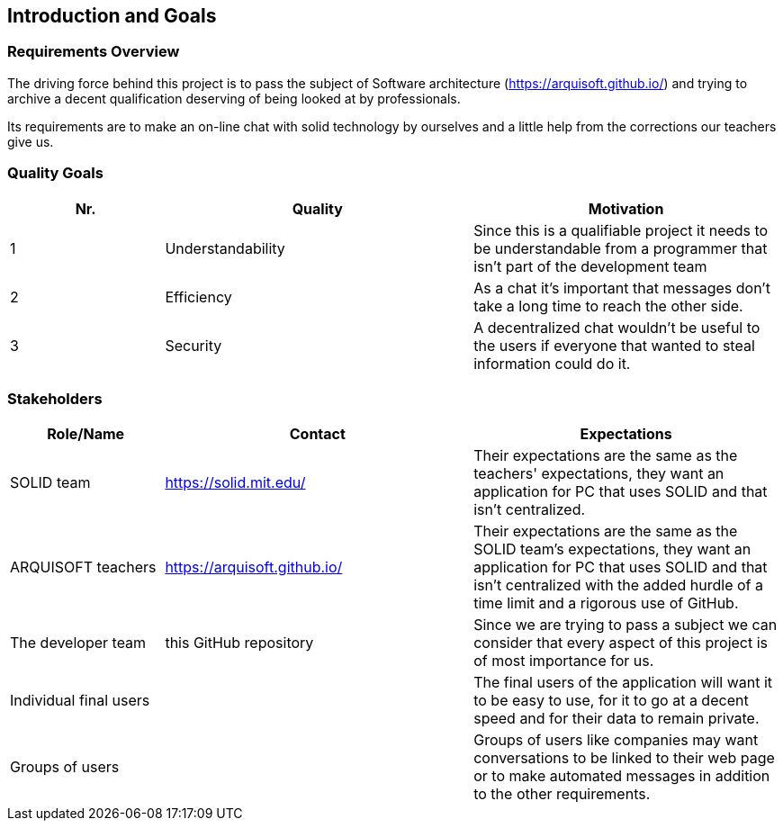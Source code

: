 [[section-introduction-and-goals]]
== Introduction and Goals



=== Requirements Overview
The driving force behind this project is to pass the subject of Software architecture (https://arquisoft.github.io/) and trying to archive a decent qualification deserving of being looked at by professionals.

Its requirements are to make an on-line chat with solid technology by ourselves and a little help from the corrections our teachers give us.

=== Quality Goals
[options="header",cols="1,2,2"]
|===
|Nr.|Quality|Motivation
| 1 |Understandability|Since this is a qualifiable project it needs to be understandable from a programmer that isn't part of the development team
| 2 |Efficiency|As a chat it's important that messages don't take a long time to reach the other side.
| 3 |Security|A decentralized chat wouldn't be useful to the users if everyone that wanted to steal information could do it.
|===

=== Stakeholders


[options="header",cols="1,2,2"]
|===
|Role/Name|Contact|Expectations
| SOLID team |https://solid.mit.edu/|Their expectations are the same as the teachers' expectations, they want an application for PC that uses SOLID and that isn't centralized.
| ARQUISOFT teachers |https://arquisoft.github.io/| Their expectations are the same as the SOLID team's expectations, they want an application for PC that uses SOLID and that isn't centralized with the added hurdle of a time limit and a rigorous use of GitHub.
| The developer team |this GitHub repository| Since we are trying to pass a subject we can consider that every aspect of this project is of most importance for us.
| Individual final users | | The final users of the application will want it to be easy to use, for it to go at a decent speed and for their data to remain private.
| Groups of users | | Groups of users like companies may want conversations to be linked to their web page or to make automated messages in addition to the other requirements.
|===
